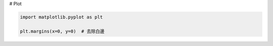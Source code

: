 
# Plot


.. code-block:: py

    import matplotlib.pyplot as plt

    plt.margins(x=0, y=0)  # 去除白邊